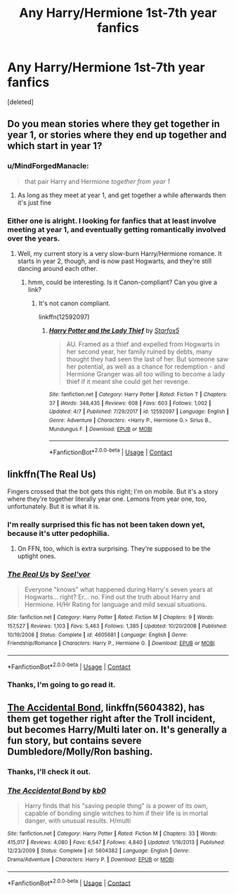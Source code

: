 #+TITLE: Any Harry/Hermione 1st-7th year fanfics

* Any Harry/Hermione 1st-7th year fanfics
:PROPERTIES:
:Score: 7
:DateUnix: 1524797623.0
:DateShort: 2018-Apr-27
:FlairText: Request
:END:
[deleted]


** Do you mean stories where they get together in year 1, or stories where they end up together and which start in year 1?
:PROPERTIES:
:Author: Starfox5
:Score: 5
:DateUnix: 1524844143.0
:DateShort: 2018-Apr-27
:END:

*** u/MindForgedManacle:
#+begin_quote
  that pair Harry and Hermione /together from year 1/
#+end_quote
:PROPERTIES:
:Author: MindForgedManacle
:Score: 2
:DateUnix: 1524848144.0
:DateShort: 2018-Apr-27
:END:

**** As long as they meet at year 1, and get together a while afterwards then it's just fine
:PROPERTIES:
:Author: Slasherwolf666
:Score: 2
:DateUnix: 1524870464.0
:DateShort: 2018-Apr-28
:END:


*** Either one is alright. I looking for fanfics that at least involve meeting at year 1, and eventually getting romantically involved over the years.
:PROPERTIES:
:Author: Slasherwolf666
:Score: 1
:DateUnix: 1524847176.0
:DateShort: 2018-Apr-27
:END:

**** Well, my current story is a very slow-burn Harry/Hermione romance. It starts in year 2, though, and is now past Hogwarts, and they're still dancing around each other.
:PROPERTIES:
:Author: Starfox5
:Score: 3
:DateUnix: 1524869663.0
:DateShort: 2018-Apr-28
:END:

***** hmm, could be interesting. Is it Canon-compliant? Can you give a link?
:PROPERTIES:
:Author: Atomstern
:Score: 2
:DateUnix: 1524907329.0
:DateShort: 2018-Apr-28
:END:

****** It's not canon compliant.

linkffn(12592097)
:PROPERTIES:
:Author: Starfox5
:Score: 3
:DateUnix: 1524907852.0
:DateShort: 2018-Apr-28
:END:

******* [[https://www.fanfiction.net/s/12592097/1/][*/Harry Potter and the Lady Thief/*]] by [[https://www.fanfiction.net/u/2548648/Starfox5][/Starfox5/]]

#+begin_quote
  AU. Framed as a thief and expelled from Hogwarts in her second year, her family ruined by debts, many thought they had seen the last of her. But someone saw her potential, as well as a chance for redemption - and Hermione Granger was all too willing to become a lady thief if it meant she could get her revenge.
#+end_quote

^{/Site/:} ^{fanfiction.net} ^{*|*} ^{/Category/:} ^{Harry} ^{Potter} ^{*|*} ^{/Rated/:} ^{Fiction} ^{T} ^{*|*} ^{/Chapters/:} ^{37} ^{*|*} ^{/Words/:} ^{348,435} ^{*|*} ^{/Reviews/:} ^{608} ^{*|*} ^{/Favs/:} ^{603} ^{*|*} ^{/Follows/:} ^{1,002} ^{*|*} ^{/Updated/:} ^{4/7} ^{*|*} ^{/Published/:} ^{7/29/2017} ^{*|*} ^{/id/:} ^{12592097} ^{*|*} ^{/Language/:} ^{English} ^{*|*} ^{/Genre/:} ^{Adventure} ^{*|*} ^{/Characters/:} ^{<Harry} ^{P.,} ^{Hermione} ^{G.>} ^{Sirius} ^{B.,} ^{Mundungus} ^{F.} ^{*|*} ^{/Download/:} ^{[[http://www.ff2ebook.com/old/ffn-bot/index.php?id=12592097&source=ff&filetype=epub][EPUB]]} ^{or} ^{[[http://www.ff2ebook.com/old/ffn-bot/index.php?id=12592097&source=ff&filetype=mobi][MOBI]]}

--------------

*FanfictionBot*^{2.0.0-beta} | [[https://github.com/tusing/reddit-ffn-bot/wiki/Usage][Usage]] | [[https://www.reddit.com/message/compose?to=tusing][Contact]]
:PROPERTIES:
:Author: FanfictionBot
:Score: 2
:DateUnix: 1524907858.0
:DateShort: 2018-Apr-28
:END:


** linkffn(The Real Us)

Fingers crossed that the bot gets this right; I'm on mobile. But it's a story where they're together literally year one. Lemons from year one, too, unfortunately. But it is what it is.
:PROPERTIES:
:Author: FerusGrim
:Score: 5
:DateUnix: 1524851092.0
:DateShort: 2018-Apr-27
:END:

*** I'm really surprised this fic has not been taken down yet, because it's utter pedophilia.
:PROPERTIES:
:Author: InquisitorCOC
:Score: 6
:DateUnix: 1524854427.0
:DateShort: 2018-Apr-27
:END:

**** On FFN, too, which is extra surprising. They're supposed to be the uptight ones.
:PROPERTIES:
:Author: FerusGrim
:Score: 3
:DateUnix: 1524854468.0
:DateShort: 2018-Apr-27
:END:


*** [[https://www.fanfiction.net/s/4605681/1/][*/The Real Us/*]] by [[https://www.fanfiction.net/u/1330896/Seel-vor][/Seel'vor/]]

#+begin_quote
  Everyone "knows" what happened during Harry's seven years at Hogwarts... right? Er... no. Find out the truth about Harry and Hermione. H/Hr Rating for language and mild sexual situations.
#+end_quote

^{/Site/:} ^{fanfiction.net} ^{*|*} ^{/Category/:} ^{Harry} ^{Potter} ^{*|*} ^{/Rated/:} ^{Fiction} ^{M} ^{*|*} ^{/Chapters/:} ^{9} ^{*|*} ^{/Words/:} ^{157,527} ^{*|*} ^{/Reviews/:} ^{1,103} ^{*|*} ^{/Favs/:} ^{5,463} ^{*|*} ^{/Follows/:} ^{1,385} ^{*|*} ^{/Updated/:} ^{10/20/2008} ^{*|*} ^{/Published/:} ^{10/19/2008} ^{*|*} ^{/Status/:} ^{Complete} ^{*|*} ^{/id/:} ^{4605681} ^{*|*} ^{/Language/:} ^{English} ^{*|*} ^{/Genre/:} ^{Friendship/Romance} ^{*|*} ^{/Characters/:} ^{Harry} ^{P.,} ^{Hermione} ^{G.} ^{*|*} ^{/Download/:} ^{[[http://www.ff2ebook.com/old/ffn-bot/index.php?id=4605681&source=ff&filetype=epub][EPUB]]} ^{or} ^{[[http://www.ff2ebook.com/old/ffn-bot/index.php?id=4605681&source=ff&filetype=mobi][MOBI]]}

--------------

*FanfictionBot*^{2.0.0-beta} | [[https://github.com/tusing/reddit-ffn-bot/wiki/Usage][Usage]] | [[https://www.reddit.com/message/compose?to=tusing][Contact]]
:PROPERTIES:
:Author: FanfictionBot
:Score: 2
:DateUnix: 1524851106.0
:DateShort: 2018-Apr-27
:END:


*** Thanks, I'm going to go read it.
:PROPERTIES:
:Author: Slasherwolf666
:Score: 1
:DateUnix: 1524870308.0
:DateShort: 2018-Apr-28
:END:


** [[https://www.fanfiction.net/s/5604382/1/The-Accidental-Bond][The Accidental Bond]], linkffn(5604382), has them get together right after the Troll incident, but becomes Harry/Multi later on. It's generally a fun story, but contains severe Dumbledore/Molly/Ron bashing.
:PROPERTIES:
:Author: InquisitorCOC
:Score: 3
:DateUnix: 1524845114.0
:DateShort: 2018-Apr-27
:END:

*** Thanks, I'll check it out.
:PROPERTIES:
:Author: Slasherwolf666
:Score: 1
:DateUnix: 1524847334.0
:DateShort: 2018-Apr-27
:END:


*** [[https://www.fanfiction.net/s/5604382/1/][*/The Accidental Bond/*]] by [[https://www.fanfiction.net/u/1251524/kb0][/kb0/]]

#+begin_quote
  Harry finds that his "saving people thing" is a power of its own, capable of bonding single witches to him if their life is in mortal danger, with unusual results. H/multi
#+end_quote

^{/Site/:} ^{fanfiction.net} ^{*|*} ^{/Category/:} ^{Harry} ^{Potter} ^{*|*} ^{/Rated/:} ^{Fiction} ^{M} ^{*|*} ^{/Chapters/:} ^{33} ^{*|*} ^{/Words/:} ^{415,017} ^{*|*} ^{/Reviews/:} ^{4,080} ^{*|*} ^{/Favs/:} ^{6,547} ^{*|*} ^{/Follows/:} ^{4,840} ^{*|*} ^{/Updated/:} ^{1/16/2013} ^{*|*} ^{/Published/:} ^{12/23/2009} ^{*|*} ^{/Status/:} ^{Complete} ^{*|*} ^{/id/:} ^{5604382} ^{*|*} ^{/Language/:} ^{English} ^{*|*} ^{/Genre/:} ^{Drama/Adventure} ^{*|*} ^{/Characters/:} ^{Harry} ^{P.} ^{*|*} ^{/Download/:} ^{[[http://www.ff2ebook.com/old/ffn-bot/index.php?id=5604382&source=ff&filetype=epub][EPUB]]} ^{or} ^{[[http://www.ff2ebook.com/old/ffn-bot/index.php?id=5604382&source=ff&filetype=mobi][MOBI]]}

--------------

*FanfictionBot*^{2.0.0-beta} | [[https://github.com/tusing/reddit-ffn-bot/wiki/Usage][Usage]] | [[https://www.reddit.com/message/compose?to=tusing][Contact]]
:PROPERTIES:
:Author: FanfictionBot
:Score: 1
:DateUnix: 1524845120.0
:DateShort: 2018-Apr-27
:END:
